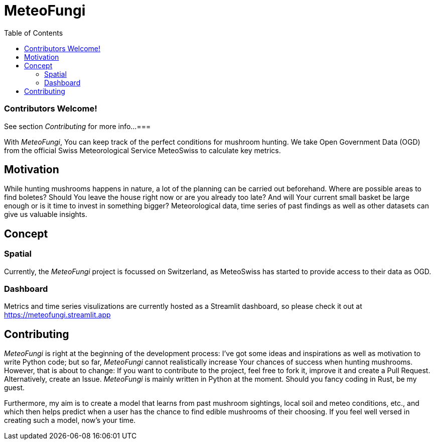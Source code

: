 = MeteoFungi
:toc: auto
:icons: font

ifdef::env-github[]
:tip-caption: :bulb:
:note-caption: :information_source:
:important-caption: :heavy_exclamation_mark:
:caution-caption: :fire:
:warning-caption: :warning:
endif::[]

[NOTE]
=== Contributors Welcome!
See section _Contributing_ for more info...
===

With _MeteoFungi_, You can keep track of the perfect conditions for mushroom hunting.
We take Open Government Data (OGD) from the official Swiss Meteorological Service MeteoSwiss to calculate key metrics.

== Motivation

While hunting mushrooms happens in nature, a lot of the planning can be carried out beforehand.
Where are possible areas to find boletes?
Should You leave the house right now or are you already too late?
And will Your current small basket be large enough or is it time to invest in something bigger?
Meteorological data, time series of past findings as well as other datasets can give us valuable insights.

== Concept

=== Spatial

Currently, the _MeteoFungi_ project is focussed on Switzerland, as MeteoSwiss has started to provide access to their data as OGD.

=== Dashboard

Metrics and time series visulizations are currently hosted as a Streamlit dashboard, so please check it out at https://meteofungi.streamlit.app[https://meteofungi.streamlit.app]

== Contributing

_MeteoFungi_ is right at the beginning of the development process: I've got some ideas and inspirations as well as motivation to write Python code; but so far, _MeteoFungi_ cannot realistically increase Your chances of success when hunting mushrooms.
However, that is about to change: If you want to contribute to the project, feel free to fork it, improve it and create a Pull Request.
Alternatively, create an Issue. _MeteoFungi_ is mainly written in Python at the moment.
Should you fancy coding in Rust, be my guest.

Furthermore, my aim is to create a model that learns from past mushroom sightings, local soil and meteo conditions, etc., and which then helps predict when a user has the chance to find edible mushrooms of their choosing.
If you feel well versed in creating such a model, now's your time.


